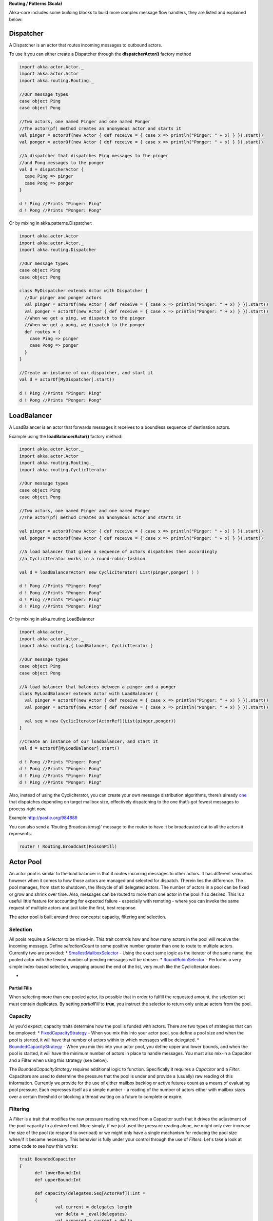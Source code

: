 **Routing / Patterns (Scala)**

Akka-core includes some building blocks to build more complex message flow handlers, they are listed and explained below:

Dispatcher
----------

A Dispatcher is an actor that routes incoming messages to outbound actors.

To use it you can either create a Dispatcher through the **dispatcherActor()** factory method

.. code-block:: scala

  import akka.actor.Actor._
  import akka.actor.Actor
  import akka.routing.Routing._

  //Our message types
  case object Ping
  case object Pong

  //Two actors, one named Pinger and one named Ponger
  //The actor(pf) method creates an anonymous actor and starts it
  val pinger = actorOf(new Actor { def receive = { case x => println("Pinger: " + x) } }).start()
  val ponger = actorOf(new Actor { def receive = { case x => println("Ponger: " + x) } }).start()

  //A dispatcher that dispatches Ping messages to the pinger
  //and Pong messages to the ponger
  val d = dispatcherActor {
    case Ping => pinger
    case Pong => ponger
  }

  d ! Ping //Prints "Pinger: Ping"
  d ! Pong //Prints "Ponger: Pong"

Or by mixing in akka.patterns.Dispatcher:

.. code-block:: scala

  import akka.actor.Actor
  import akka.actor.Actor._
  import akka.routing.Dispatcher

  //Our message types
  case object Ping
  case object Pong

  class MyDispatcher extends Actor with Dispatcher {
    //Our pinger and ponger actors
    val pinger = actorOf(new Actor { def receive = { case x => println("Pinger: " + x) } }).start()
    val ponger = actorOf(new Actor { def receive = { case x => println("Ponger: " + x) } }).start()
    //When we get a ping, we dispatch to the pinger
    //When we get a pong, we dispatch to the ponger
    def routes = {
      case Ping => pinger
      case Pong => ponger
    }
  }

  //Create an instance of our dispatcher, and start it
  val d = actorOf[MyDispatcher].start()

  d ! Ping //Prints "Pinger: Ping"
  d ! Pong //Prints "Ponger: Pong"

LoadBalancer
------------

A LoadBalancer is an actor that forwards messages it receives to a boundless sequence of destination actors.

Example using the **loadBalancerActor()** factory method:

.. code-block:: scala

  import akka.actor.Actor._
  import akka.actor.Actor
  import akka.routing.Routing._
  import akka.routing.CyclicIterator

  //Our message types
  case object Ping
  case object Pong

  //Two actors, one named Pinger and one named Ponger
  //The actor(pf) method creates an anonymous actor and starts it

  val pinger = actorOf(new Actor { def receive = { case x => println("Pinger: " + x) } }).start()
  val ponger = actorOf(new Actor { def receive = { case x => println("Ponger: " + x) } }).start()

  //A load balancer that given a sequence of actors dispatches them accordingly
  //a CyclicIterator works in a round-robin-fashion

  val d = loadBalancerActor( new CyclicIterator( List(pinger,ponger) ) )

  d ! Pong //Prints "Pinger: Pong"
  d ! Pong //Prints "Ponger: Pong"
  d ! Ping //Prints "Pinger: Ping"
  d ! Ping //Prints "Ponger: Ping"

Or by mixing in akka.routing.LoadBalancer

.. code-block:: scala

  import akka.actor._
  import akka.actor.Actor._
  import akka.routing.{ LoadBalancer, CyclicIterator }

  //Our message types
  case object Ping
  case object Pong

  //A load balancer that balances between a pinger and a ponger
  class MyLoadBalancer extends Actor with LoadBalancer {
    val pinger = actorOf(new Actor { def receive = { case x => println("Pinger: " + x) } }).start()
    val ponger = actorOf(new Actor { def receive = { case x => println("Ponger: " + x) } }).start()

    val seq = new CyclicIterator[ActorRef](List(pinger,ponger))
  }

  //Create an instance of our loadbalancer, and start it
  val d = actorOf[MyLoadBalancer].start()

  d ! Pong //Prints "Pinger: Pong"
  d ! Pong //Prints "Ponger: Pong"
  d ! Ping //Prints "Pinger: Ping"
  d ! Ping //Prints "Ponger: Ping"

Also, instead of using the CyclicIterator, you can create your own message distribution algorithms, there’s already `one <@http://github.com/jboner/akka/blob/master/akka-core/src/main/scala/routing/Iterators.scala#L31>`_ that dispatches depending on target mailbox size, effectively dispatching to the one that’s got fewest messages to process right now.

Example `<http://pastie.org/984889>`_

You can also send a 'Routing.Broadcast(msg)' message to the router to have it be broadcasted out to all the actors it represents.

.. code-block:: scala

  router ! Routing.Broadcast(PoisonPill)

Actor Pool
----------

An actor pool is similar to the load balancer is that it routes incoming messages to other actors. It has different semantics however when it comes to how those actors are managed and selected for dispatch. Therein lies the difference. The pool manages, from start to shutdown, the lifecycle of all delegated actors. The number of actors in a pool can be fixed or grow and shrink over time. Also, messages can be routed to more than one actor in the pool if so desired. This is a useful little feature for accounting for expected failure - especially with remoting - where you can invoke the same request of multiple actors and just take the first, best response.

The actor pool is built around three concepts: capacity, filtering and selection.

Selection
^^^^^^^^^

All pools require a *Selector* to be mixed-in. This trait controls how and how many actors in the pool will receive the incoming message. Define *selectionCount* to some positive number greater than one to route to multiple actors. Currently two are provided:
* `SmallestMailboxSelector <https://github.com/jboner/akka/blob/master/akka-actor/src/main/scala/akka/routing/Pool.scala#L133>`_ - Using the exact same logic as the iterator of the same name, the pooled actor with the fewest number of pending messages will be chosen.
* `RoundRobinSelector <https://github.com/jboner/akka/blob/master/akka-actor/src/main/scala/akka/routing/Pool.scala#L158>`_ - Performs a very simple index-based selection, wrapping around the end of the list, very much like the CyclicIterator does.

*

Partial Fills
*************

When selecting more than one pooled actor, its possible that in order to fulfill the requested amount, the selection set must contain duplicates. By setting *partialFill* to **true**, you instruct the selector to return only unique actors from the pool.

Capacity
^^^^^^^^

As you'd expect, capacity traits determine how the pool is funded with actors. There are two types of strategies that can be employed:
* `FixedCapacityStrategy <https://github.com/jboner/akka/blob/master/akka-actor/src/main/scala/akka/routing/Pool.scala#L268>`_ - When you mix this into your actor pool, you define a pool size and when the pool is started, it will have that number of actors within to which messages will be delegated.
* `BoundedCapacityStrategy <https://github.com/jboner/akka/blob/master/akka-actor/src/main/scala/akka/routing/Pool.scala#L269>`_ - When you mix this into your actor pool, you define upper and lower bounds, and when the pool is started, it will have the minimum number of actors in place to handle messages. You must also mix-in a Capacitor and a Filter when using this strategy (see below).

The *BoundedCapacityStrategy* requires additional logic to function. Specifically it requires a *Capacitor* and a *Filter*. Capacitors are used to determine the pressure that the pool is under and provide a (usually) raw reading of this information. Currently we provide for the use of either mailbox backlog or active futures count as a means of evaluating pool pressure. Each expresses itself as a simple number - a reading of the number of actors either with mailbox sizes over a certain threshold or blocking a thread waiting on a future to complete or expire.

Filtering
^^^^^^^^^

A *Filter* is a trait that modifies the raw pressure reading returned from a Capacitor such that it drives the adjustment of the pool capacity to a desired end. More simply, if we just used the pressure reading alone, we might only ever increase the size of the pool (to respond to overload) or we might only have a single mechanism for reducing the pool size when/if it became necessary. This behavior is fully under your control through the use of *Filters*. Let's take a look at some code to see how this works:

.. code-block:: scala

  trait BoundedCapacitor
  {
  	def lowerBound:Int
  	def upperBound:Int

  	def capacity(delegates:Seq[ActorRef]):Int =
  	{
  		val current = delegates length
  		var delta = _eval(delegates)
  		val proposed = current + delta

  		if (proposed < lowerBound) delta += (lowerBound - proposed)
  		else if (proposed > upperBound) delta -= (proposed - upperBound)

  		delta
  	}

  	protected def _eval(delegates:Seq[ActorRef]):Int
  }

  trait CapacityStrategy
  {
  	import ActorPool._

  	def pressure(delegates:Seq[ActorRef]):Int
  	def filter(pressure:Int, capacity:Int):Int

  	protected def _eval(delegates:Seq[ActorRef]):Int = filter(pressure(delegates), delegates.size)
  }

Here we see how the filter function will have the chance to modify the pressure reading to influence the capacity change. You are free to implement filter() however you like. We provide a `Filter <https://github.com/jboner/akka/blob/master/akka-actor/src/main/scala/akka/routing/Pool.scala#L279>`_ trait that evaluates both a rampup and a backoff subfilter to determine how to use the pressure reading to alter the pool capacity. There are several subfilters available to use, though again you may create whatever makes the most sense for you pool:
* `BasicRampup <https://github.com/jboner/akka/blob/master/akka-actor/src/main/scala/akka/routing/Pool.scala#L308>`_ - When pressure exceeds current capacity, increase the number of actors in the pool by some factor (*rampupRate*) of the current pool size.
* `BasicBackoff <https://github.com/jboner/akka/blob/master/akka-actor/src/main/scala/akka/routing/Pool.scala#L322>`_ - When the pressure ratio falls under some predefined amount (*backoffThreshold*), decrease the number of actors in the pool by some factor of the current pool size.
* `RunningMeanBackoff <https://github.com/jboner/akka/blob/master/akka-actor/src/main/scala/akka/routing/Pool.scala#L341>`_ - This filter tracks the average pressure-to-capacity over the lifetime of the pool (or since the last time the filter was reset) and will begin to reduce capacity once this mean falls below some predefined amount. The number of actors that will be stopped is determined by some factor of the difference between the current capacity and pressure. The idea behind this filter is to reduce the likelihood of "thrashing" (removing then immediately creating...) pool actors by delaying the backoff until some quiescent stage of the pool. Put another way, use this subfilter to allow quick rampup to handle load and more subtle backoff as that decreases over time.

Examples
^^^^^^^^

.. code-block:: scala

  class TestPool extends Actor with DefaultActorPool
                                 with BoundedCapacityStrategy
                                 with ActiveFuturesPressureCapacitor
                                 with SmallestMailboxSelector
                                 with BasicNoBackoffFilter
  {
     def factory = actorOf(new Actor {def receive = {case n:Int =>
                                                     Thread.sleep(n)
                                                     counter.incrementAndGet
                                                     latch.countDown()}})

     def lowerBound = 2
     def upperBound = 4
     def rampupRate = 0.1
     def partialFill = true
     def selectionCount = 1
     def instance = factory
     def receive = _route
  }

.. code-block:: scala

  class TestPool extends Actor with DefaultActorPool
                                 with BoundedCapacityStrategy
                                 with MailboxPressureCapacitor
                                 with SmallestMailboxSelector
                                 with Filter
                                   with RunningMeanBackoff
                                   with BasicRampup
  {

    def factory = actorOf(new Actor {def receive = {case n:Int =>
                                                    Thread.sleep(n)
                                                    latch.countDown()}})

    def lowerBound = 1
    def upperBound = 5
    def pressureThreshold = 1
    def partialFill = true
    def selectionCount = 1
    def rampupRate = 0.1
    def backoffRate = 0.50
    def backoffThreshold = 0.50
    def instance = factory
    def receive = _route
  }

Taken from the unit test `spec <https://github.com/jboner/akka/blob/master/akka-actor/src/test/scala/akka/routing/RoutingSpec.scala>`_.
